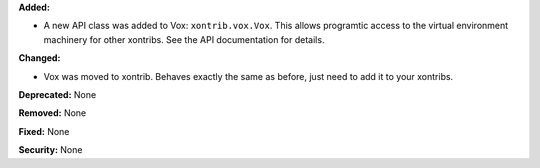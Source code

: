 **Added:**

* A new API class was added to Vox: ``xontrib.vox.Vox``. This allows programtic access to the virtual environment machinery for other xontribs. See the API documentation for details.

**Changed:** 

* Vox was moved to xontrib. Behaves exactly the same as before, just need to add it to your xontribs.

**Deprecated:** None

**Removed:** None

**Fixed:** None

**Security:** None
